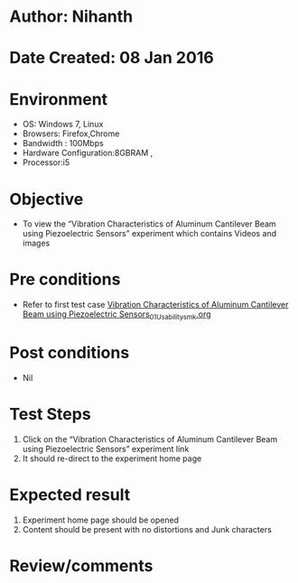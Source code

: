 * Author: Nihanth
* Date Created: 08 Jan 2016
* Environment
  - OS: Windows 7, Linux
  - Browsers: Firefox,Chrome
  - Bandwidth : 100Mbps
  - Hardware Configuration:8GBRAM , 
  - Processor:i5

* Objective
  - To view the  “Vibration Characteristics of Aluminum Cantilever Beam using Piezoelectric Sensors” experiment which contains Videos and images

* Pre conditions
  - Refer to first test case [[https://github.com/Virtual-Labs/virtual-smart-structures-and-dynamics-laboratory-iitd/blob/master/test-cases/integration_test-cases/Vibration Characteristics of Aluminum Cantilever Beam using Piezoelectric Sensors/Vibration Characteristics of Aluminum Cantilever Beam using Piezoelectric Sensors_01_Usability_smk.org][Vibration Characteristics of Aluminum Cantilever Beam using Piezoelectric Sensors_01_Usability_smk.org]]

* Post conditions
  - Nil
* Test Steps
  1. Click on the “Vibration Characteristics of Aluminum Cantilever Beam using Piezoelectric Sensors” experiment link 
  2. It should re-direct to the experiment home page

* Expected result
  1. Experiment home page should be opened
  2. Content should be present with no distortions and Junk characters

* Review/comments


